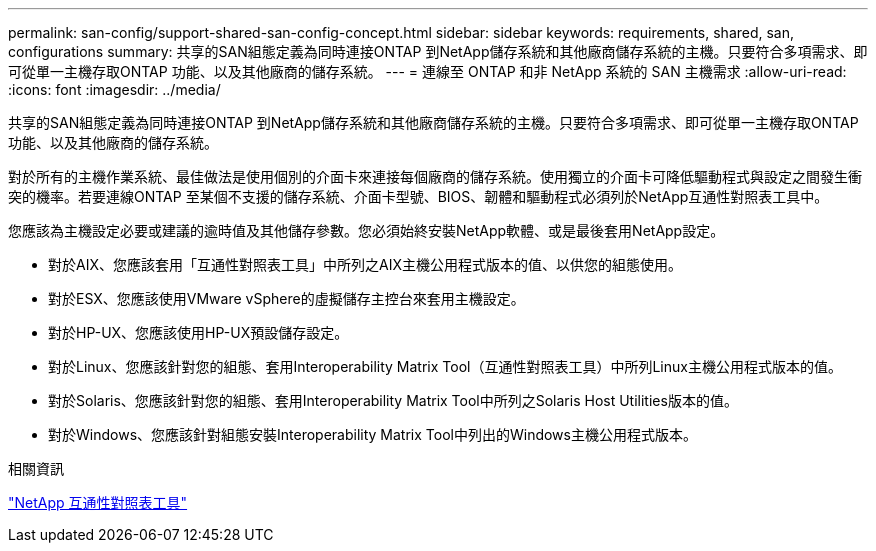 ---
permalink: san-config/support-shared-san-config-concept.html 
sidebar: sidebar 
keywords: requirements, shared, san, configurations 
summary: 共享的SAN組態定義為同時連接ONTAP 到NetApp儲存系統和其他廠商儲存系統的主機。只要符合多項需求、即可從單一主機存取ONTAP 功能、以及其他廠商的儲存系統。 
---
= 連線至 ONTAP 和非 NetApp 系統的 SAN 主機需求
:allow-uri-read: 
:icons: font
:imagesdir: ../media/


[role="lead"]
共享的SAN組態定義為同時連接ONTAP 到NetApp儲存系統和其他廠商儲存系統的主機。只要符合多項需求、即可從單一主機存取ONTAP 功能、以及其他廠商的儲存系統。

對於所有的主機作業系統、最佳做法是使用個別的介面卡來連接每個廠商的儲存系統。使用獨立的介面卡可降低驅動程式與設定之間發生衝突的機率。若要連線ONTAP 至某個不支援的儲存系統、介面卡型號、BIOS、韌體和驅動程式必須列於NetApp互通性對照表工具中。

您應該為主機設定必要或建議的逾時值及其他儲存參數。您必須始終安裝NetApp軟體、或是最後套用NetApp設定。

* 對於AIX、您應該套用「互通性對照表工具」中所列之AIX主機公用程式版本的值、以供您的組態使用。
* 對於ESX、您應該使用VMware vSphere的虛擬儲存主控台來套用主機設定。
* 對於HP-UX、您應該使用HP-UX預設儲存設定。
* 對於Linux、您應該針對您的組態、套用Interoperability Matrix Tool（互通性對照表工具）中所列Linux主機公用程式版本的值。
* 對於Solaris、您應該針對您的組態、套用Interoperability Matrix Tool中所列之Solaris Host Utilities版本的值。
* 對於Windows、您應該針對組態安裝Interoperability Matrix Tool中列出的Windows主機公用程式版本。


.相關資訊
https://mysupport.netapp.com/matrix["NetApp 互通性對照表工具"^]
